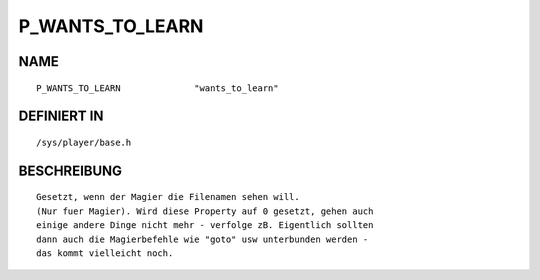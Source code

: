 P_WANTS_TO_LEARN
================

NAME
----
::

    P_WANTS_TO_LEARN              "wants_to_learn"              

DEFINIERT IN
------------
::

    /sys/player/base.h

BESCHREIBUNG
------------
::

     Gesetzt, wenn der Magier die Filenamen sehen will.
     (Nur fuer Magier). Wird diese Property auf 0 gesetzt, gehen auch
     einige andere Dinge nicht mehr - verfolge zB. Eigentlich sollten
     dann auch die Magierbefehle wie "goto" usw unterbunden werden -
     das kommt vielleicht noch.

